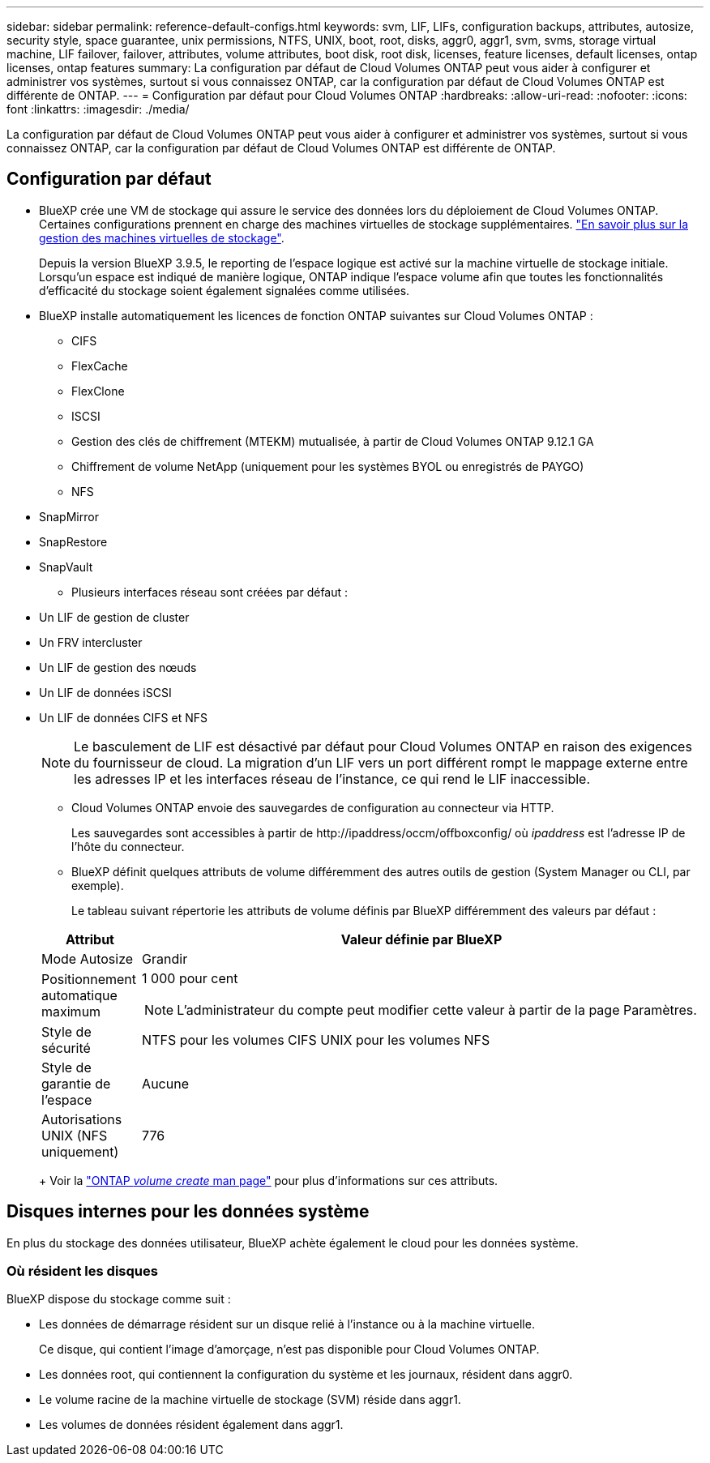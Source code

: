 ---
sidebar: sidebar 
permalink: reference-default-configs.html 
keywords: svm, LIF, LIFs, configuration backups, attributes, autosize, security style, space guarantee, unix permissions, NTFS, UNIX, boot, root, disks, aggr0, aggr1, svm, svms, storage virtual machine, LIF failover, failover, attributes, volume attributes, boot disk, root disk, licenses, feature licenses, default licenses, ontap licenses, ontap features 
summary: La configuration par défaut de Cloud Volumes ONTAP peut vous aider à configurer et administrer vos systèmes, surtout si vous connaissez ONTAP, car la configuration par défaut de Cloud Volumes ONTAP est différente de ONTAP. 
---
= Configuration par défaut pour Cloud Volumes ONTAP
:hardbreaks:
:allow-uri-read: 
:nofooter: 
:icons: font
:linkattrs: 
:imagesdir: ./media/


[role="lead"]
La configuration par défaut de Cloud Volumes ONTAP peut vous aider à configurer et administrer vos systèmes, surtout si vous connaissez ONTAP, car la configuration par défaut de Cloud Volumes ONTAP est différente de ONTAP.



== Configuration par défaut

* BlueXP crée une VM de stockage qui assure le service des données lors du déploiement de Cloud Volumes ONTAP. Certaines configurations prennent en charge des machines virtuelles de stockage supplémentaires. link:task-managing-svms.html["En savoir plus sur la gestion des machines virtuelles de stockage"].
+
Depuis la version BlueXP 3.9.5, le reporting de l'espace logique est activé sur la machine virtuelle de stockage initiale. Lorsqu'un espace est indiqué de manière logique, ONTAP indique l'espace volume afin que toutes les fonctionnalités d'efficacité du stockage soient également signalées comme utilisées.

* BlueXP installe automatiquement les licences de fonction ONTAP suivantes sur Cloud Volumes ONTAP :
+
** CIFS
** FlexCache
** FlexClone
** ISCSI
** Gestion des clés de chiffrement (MTEKM) mutualisée, à partir de Cloud Volumes ONTAP 9.12.1 GA
** Chiffrement de volume NetApp (uniquement pour les systèmes BYOL ou enregistrés de PAYGO)
** NFS




ifdef::aws[]

endif::aws[]

ifdef::azure[]

endif::azure[]

* SnapMirror
* SnapRestore
* SnapVault
+
** Plusieurs interfaces réseau sont créées par défaut :


* Un LIF de gestion de cluster
* Un FRV intercluster


ifdef::azure[]

* LIF de gestion SVM sur des systèmes HA dans Azure


endif::azure[]

ifdef::gcp[]

* LIF de gestion SVM sur des systèmes HA dans Google Cloud


endif::gcp[]

ifdef::aws[]

* Une LIF de gestion SVM sur des systèmes à un seul nœud dans AWS


endif::aws[]

* Un LIF de gestion des nœuds


ifdef::gcp[]

+ dans Google Cloud, cette LIF est associée au LIF intercluster.

endif::gcp[]

* Un LIF de données iSCSI
* Un LIF de données CIFS et NFS
+

NOTE: Le basculement de LIF est désactivé par défaut pour Cloud Volumes ONTAP en raison des exigences du fournisseur de cloud. La migration d'un LIF vers un port différent rompt le mappage externe entre les adresses IP et les interfaces réseau de l'instance, ce qui rend le LIF inaccessible.

+
** Cloud Volumes ONTAP envoie des sauvegardes de configuration au connecteur via HTTP.
+
Les sauvegardes sont accessibles à partir de \http://ipaddress/occm/offboxconfig/ où _ipaddress_ est l'adresse IP de l'hôte du connecteur.

** BlueXP définit quelques attributs de volume différemment des autres outils de gestion (System Manager ou CLI, par exemple).
+
Le tableau suivant répertorie les attributs de volume définis par BlueXP différemment des valeurs par défaut :

+
[cols="15,85"]
|===
| Attribut | Valeur définie par BlueXP 


| Mode Autosize | Grandir 


| Positionnement automatique maximum  a| 
1 000 pour cent


NOTE: L'administrateur du compte peut modifier cette valeur à partir de la page Paramètres.



| Style de sécurité | NTFS pour les volumes CIFS UNIX pour les volumes NFS 


| Style de garantie de l'espace | Aucune 


| Autorisations UNIX (NFS uniquement) | 776 
|===
+
Voir la link:https://docs.netapp.com/us-en/ontap-cli-9121/volume-create.html["ONTAP _volume create_ man page"] pour plus d'informations sur ces attributs.







== Disques internes pour les données système

En plus du stockage des données utilisateur, BlueXP achète également le cloud pour les données système.

ifdef::aws[]



=== AWS

* Trois disques par nœud pour les données de démarrage, root et core :
+
** 47 Gio de disque io1 pour les données de démarrage
** Disque gp3 140 Gio pour les données racines
** Disque gp2 540 Gio pour les données centrales


* Pour les paires HA, deux volumes st1 EBS pour l'instance médiateur, qui sont environ 8 Gio et 4 Gio, et un disque gp3 supplémentaire de 140 Gio dans chaque nœud afin de contenir une copie des données root de l'autre nœud.
+

NOTE: Dans certaines zones, le type de disque EBS disponible peut uniquement être gp2.

* Un instantané EBS pour chaque disque d'initialisation et disque racine
+

NOTE: Les snapshots sont créés automatiquement au redémarrage.

* Lorsque vous activez le chiffrement des données dans AWS à l'aide du service de gestion des clés (KMS), les disques racine et de démarrage pour Cloud Volumes ONTAP sont également chiffrés. Cela comprend le disque de démarrage de l'instance médiateur dans une paire HA. Les disques sont chiffrés à l'aide du CMK que vous sélectionnez lors de la création de l'environnement de travail.



TIP: Dans AWS, la mémoire NVRAM est sur le disque de démarrage.

endif::aws[]

ifdef::azure[]



=== Azure (un seul nœud)

* Trois disques SSD Premium :
+
** Un disque de 10 Gio pour les données de démarrage
** Un disque de 140 Gio pour les données racines
** Un disque de 512 Gio pour la NVRAM
+
Si la machine virtuelle que vous choisissez pour Cloud Volumes ONTAP prend en charge les disques SSD Ultra, le système utilise un SSD Ultra de 32 Gio pour la mémoire NVRAM, plutôt qu'un SSD Premium.



* Un disque dur standard de 1024 Gio pour économiser les cœurs
* Un snapshot Azure pour chaque disque d'initialisation et disque racine
* Par défaut, chaque disque dans Azure est chiffré au repos.




=== Azure (paire HA)

.Paires HA avec un blob de pages
* Deux disques SSD Premium de 10 Gio pour le volume de démarrage (un par nœud)
* Deux blobs de page Premium de stockage de 140 Gio pour le volume racine (un par nœud)
* Deux disques durs standard de 1024 Gio pour les cœurs économiques (un par nœud)
* Deux disques SSD Premium de 512 Gio pour la NVRAM (un par nœud)
* Un snapshot Azure pour chaque disque d'initialisation et disque racine
+

NOTE: Les snapshots sont créés automatiquement au redémarrage.

* Par défaut, chaque disque dans Azure est chiffré au repos.


.Paires HAUTE DISPONIBILITÉ avec disques gérés partagés dans plusieurs zones de disponibilité
* Deux disques SSD Premium de 10 Gio pour le volume de démarrage (un par nœud)
* Deux blobs de page Premium de stockage de 512 Gio pour le volume racine (un par nœud)
* Deux disques durs standard de 1024 Gio pour les cœurs économiques (un par nœud)
* Deux disques SSD Premium de 512 Gio pour la NVRAM (un par nœud)
* Un snapshot Azure pour chaque disque d'initialisation et disque racine
+

NOTE: Les snapshots sont créés automatiquement au redémarrage.

* Par défaut, chaque disque dans Azure est chiffré au repos.


endif::azure[]

ifdef::gcp[]



=== Google Cloud (nœud unique)

* Un disque persistant SSD de 10 Gio pour les données de démarrage
* Un disque persistant SSD de 64 Gio pour les données racines
* Un disque persistant SSD de 500 Gio pour la NVRAM
* Un disque persistant standard de 315 Gio pour économiser les cœurs
* Snapshots pour les données de démarrage et racines
+

NOTE: Les snapshots sont créés automatiquement au redémarrage.

* Les disques de démarrage et racine sont chiffrés par défaut.




=== Google Cloud (paire HA)

* Deux disques persistants SSD de 10 Gio pour les données de démarrage
* Quatre disques persistants SSD de 64 Gio pour les données racines
* Deux disques persistants SSD de 500 Gio pour la NVRAM
* Deux disques persistants standard de 315 Gio pour économiser les cœurs
* Un disque persistant standard de 10 Gio pour les données médiateurs
* Un disque persistant standard de 10 Gio pour les données de démarrage médiateur
* Snapshots pour les données de démarrage et racines
+

NOTE: Les snapshots sont créés automatiquement au redémarrage.

* Les disques de démarrage et racine sont chiffrés par défaut.


endif::gcp[]



=== Où résident les disques

BlueXP dispose du stockage comme suit :

* Les données de démarrage résident sur un disque relié à l'instance ou à la machine virtuelle.
+
Ce disque, qui contient l'image d'amorçage, n'est pas disponible pour Cloud Volumes ONTAP.

* Les données root, qui contiennent la configuration du système et les journaux, résident dans aggr0.
* Le volume racine de la machine virtuelle de stockage (SVM) réside dans aggr1.
* Les volumes de données résident également dans aggr1.

